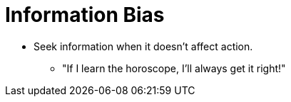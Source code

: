 = Information Bias

* Seek information when it doesn't affect action.
** "If I learn the horoscope, I'll always get it right!"
